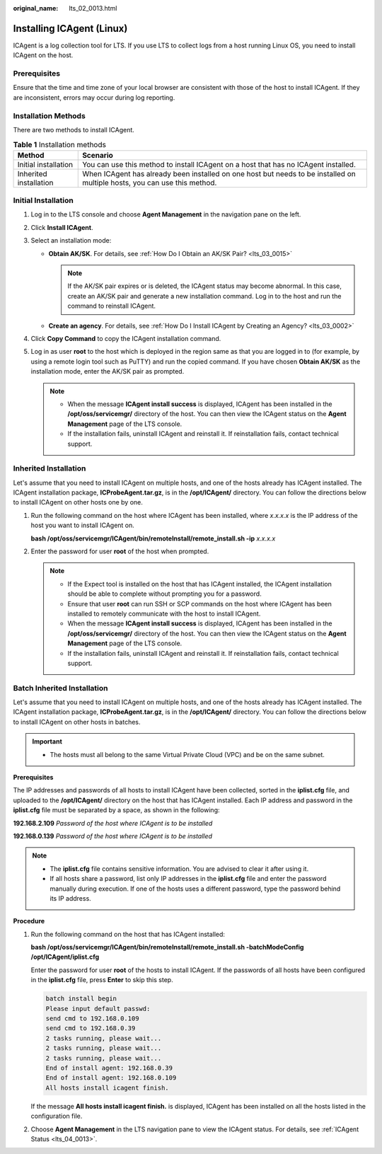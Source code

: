 :original_name: lts_02_0013.html

.. _lts_02_0013:

Installing ICAgent (Linux)
==========================

ICAgent is a log collection tool for LTS. If you use LTS to collect logs from a host running Linux OS, you need to install ICAgent on the host.

Prerequisites
-------------

Ensure that the time and time zone of your local browser are consistent with those of the host to install ICAgent. If they are inconsistent, errors may occur during log reporting.

Installation Methods
--------------------

There are two methods to install ICAgent.

.. table:: **Table 1** Installation methods

   +------------------------+---------------------------------------------------------------------------------------------------------------------------+
   | Method                 | Scenario                                                                                                                  |
   +========================+===========================================================================================================================+
   | Initial installation   | You can use this method to install ICAgent on a host that has no ICAgent installed.                                       |
   +------------------------+---------------------------------------------------------------------------------------------------------------------------+
   | Inherited installation | When ICAgent has already been installed on one host but needs to be installed on multiple hosts, you can use this method. |
   +------------------------+---------------------------------------------------------------------------------------------------------------------------+

Initial Installation
--------------------

#. Log in to the LTS console and choose **Agent Management** in the navigation pane on the left.

#. Click **Install ICAgent**.

   |image1|

#. Select an installation mode:

   -  **Obtain AK/SK**. For details, see :ref:`How Do I Obtain an AK/SK Pair? <lts_03_0015>`

      .. note::

         If the AK/SK pair expires or is deleted, the ICAgent status may become abnormal. In this case, create an AK/SK pair and generate a new installation command. Log in to the host and run the command to reinstall ICAgent.

   -  **Create an agency**. For details, see :ref:`How Do I Install ICAgent by Creating an Agency? <lts_03_0002>`

#. Click **Copy Command** to copy the ICAgent installation command.

#. Log in as user **root** to the host which is deployed in the region same as that you are logged in to (for example, by using a remote login tool such as PuTTY) and run the copied command. If you have chosen **Obtain AK/SK** as the installation mode, enter the AK/SK pair as prompted.

   .. note::

      -  When the message **ICAgent install success** is displayed, ICAgent has been installed in the **/opt/oss/servicemgr/** directory of the host. You can then view the ICAgent status on the **Agent Management** page of the LTS console.
      -  If the installation fails, uninstall ICAgent and reinstall it. If reinstallation fails, contact technical support.

Inherited Installation
----------------------

Let's assume that you need to install ICAgent on multiple hosts, and one of the hosts already has ICAgent installed. The ICAgent installation package, **ICProbeAgent.tar.gz**, is in the **/opt/ICAgent/** directory. You can follow the directions below to install ICAgent on other hosts one by one.

#. Run the following command on the host where ICAgent has been installed, where *x.x.x.x* is the IP address of the host you want to install ICAgent on.

   **bash /opt/oss/servicemgr/ICAgent/bin/remoteInstall/remote_install.sh -ip** *x.x.x.x*

#. Enter the password for user **root** of the host when prompted.

   .. note::

      -  If the Expect tool is installed on the host that has ICAgent installed, the ICAgent installation should be able to complete without prompting you for a password.
      -  Ensure that user **root** can run SSH or SCP commands on the host where ICAgent has been installed to remotely communicate with the host to install ICAgent.
      -  When the message **ICAgent install success** is displayed, ICAgent has been installed in the **/opt/oss/servicemgr/** directory of the host. You can then view the ICAgent status on the **Agent Management** page of the LTS console.
      -  If the installation fails, uninstall ICAgent and reinstall it. If reinstallation fails, contact technical support.

Batch Inherited Installation
----------------------------

Let's assume that you need to install ICAgent on multiple hosts, and one of the hosts already has ICAgent installed. The ICAgent installation package, **ICProbeAgent.tar.gz**, is in the **/opt/ICAgent/** directory. You can follow the directions below to install ICAgent on other hosts in batches.

.. important::

   -  The hosts must all belong to the same Virtual Private Cloud (VPC) and be on the same subnet.

**Prerequisites**

The IP addresses and passwords of all hosts to install ICAgent have been collected, sorted in the **iplist.cfg** file, and uploaded to the **/opt/ICAgent/** directory on the host that has ICAgent installed. Each IP address and password in the **iplist.cfg** file must be separated by a space, as shown in the following:

**192.168.2.109** *Password of the host where ICAgent is to be installed*

**192.168.0.139** *Password of the host where ICAgent is to be installed*

.. note::

   -  The **iplist.cfg** file contains sensitive information. You are advised to clear it after using it.

   -  If all hosts share a password, list only IP addresses in the **iplist.cfg** file and enter the password manually during execution. If one of the hosts uses a different password, type the password behind its IP address.

**Procedure**

#. Run the following command on the host that has ICAgent installed:

   **bash /opt/oss/servicemgr/ICAgent/bin/remoteInstall/remote_install.sh -batchModeConfig /opt/ICAgent/iplist.cfg**

   Enter the password for user **root** of the hosts to install ICAgent. If the passwords of all hosts have been configured in the **iplist.cfg** file, press **Enter** to skip this step.

   .. code-block::

      batch install begin
      Please input default passwd:
      send cmd to 192.168.0.109
      send cmd to 192.168.0.39
      2 tasks running, please wait...
      2 tasks running, please wait...
      2 tasks running, please wait...
      End of install agent: 192.168.0.39
      End of install agent: 192.168.0.109
      All hosts install icagent finish.

   If the message **All hosts install icagent finish.** is displayed, ICAgent has been installed on all the hosts listed in the configuration file.

#. Choose **Agent Management** in the LTS navigation pane to view the ICAgent status. For details, see :ref:`ICAgent Status <lts_04_0013>`.

.. |image1| image:: /_static/images/en-us_image_0000001368172808.png
